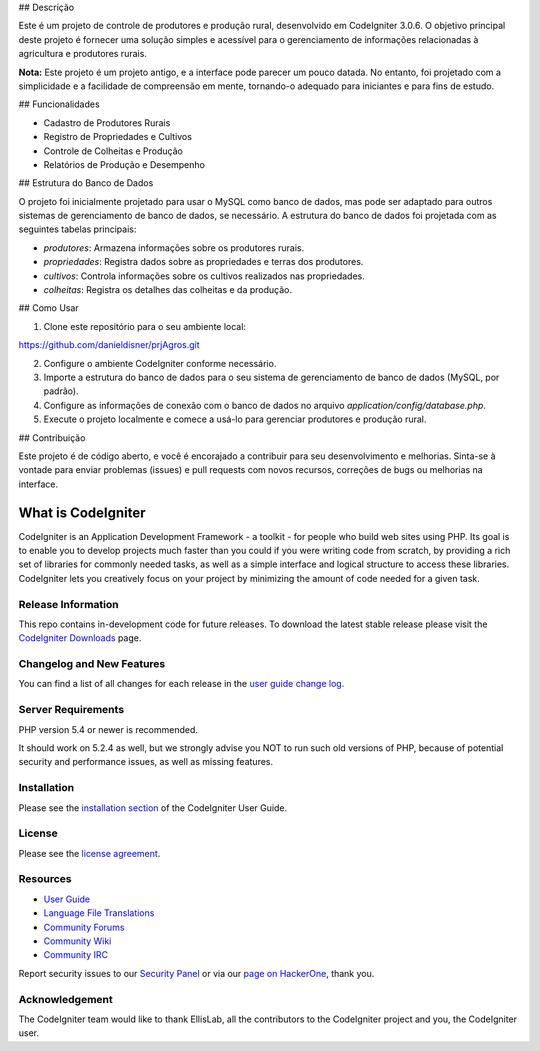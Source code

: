 
## Descrição

Este é um projeto de controle de produtores e produção rural, desenvolvido em CodeIgniter 3.0.6. O objetivo principal deste projeto é fornecer uma solução simples e acessível para o gerenciamento de informações relacionadas à agricultura e produtores rurais.

**Nota:** Este projeto é um projeto antigo, e a interface pode parecer um pouco datada. No entanto, foi projetado com a simplicidade e a facilidade de compreensão em mente, tornando-o adequado para iniciantes e para fins de estudo.

## Funcionalidades

- Cadastro de Produtores Rurais
- Registro de Propriedades e Cultivos
- Controle de Colheitas e Produção
- Relatórios de Produção e Desempenho

## Estrutura do Banco de Dados

O projeto foi inicialmente projetado para usar o MySQL como banco de dados, mas pode ser adaptado para outros sistemas de gerenciamento de banco de dados, se necessário. A estrutura do banco de dados foi projetada com as seguintes tabelas principais:

- `produtores`: Armazena informações sobre os produtores rurais.
- `propriedades`: Registra dados sobre as propriedades e terras dos produtores.
- `cultivos`: Controla informações sobre os cultivos realizados nas propriedades.
- `colheitas`: Registra os detalhes das colheitas e da produção.

## Como Usar

1. Clone este repositório para o seu ambiente local:

https://github.com/danieldisner/prjAgros.git

2. Configure o ambiente CodeIgniter conforme necessário.

3. Importe a estrutura do banco de dados para o seu sistema de gerenciamento de banco de dados (MySQL, por padrão).

4. Configure as informações de conexão com o banco de dados no arquivo `application/config/database.php`.

5. Execute o projeto localmente e comece a usá-lo para gerenciar produtores e produção rural.

## Contribuição

Este projeto é de código aberto, e você é encorajado a contribuir para seu desenvolvimento e melhorias. Sinta-se à vontade para enviar problemas (issues) e pull requests com novos recursos, correções de bugs ou melhorias na interface.


###################
What is CodeIgniter
###################

CodeIgniter is an Application Development Framework - a toolkit - for people
who build web sites using PHP. Its goal is to enable you to develop projects
much faster than you could if you were writing code from scratch, by providing
a rich set of libraries for commonly needed tasks, as well as a simple
interface and logical structure to access these libraries. CodeIgniter lets
you creatively focus on your project by minimizing the amount of code needed
for a given task.

*******************
Release Information
*******************

This repo contains in-development code for future releases. To download the
latest stable release please visit the `CodeIgniter Downloads
<https://codeigniter.com/download>`_ page.

**************************
Changelog and New Features
**************************

You can find a list of all changes for each release in the `user
guide change log <https://github.com/bcit-ci/CodeIgniter/blob/develop/user_guide_src/source/changelog.rst>`_.

*******************
Server Requirements
*******************

PHP version 5.4 or newer is recommended.

It should work on 5.2.4 as well, but we strongly advise you NOT to run
such old versions of PHP, because of potential security and performance
issues, as well as missing features.

************
Installation
************

Please see the `installation section <https://codeigniter.com/user_guide/installation/index.html>`_
of the CodeIgniter User Guide.

*******
License
*******

Please see the `license
agreement <https://github.com/bcit-ci/CodeIgniter/blob/develop/user_guide_src/source/license.rst>`_.

*********
Resources
*********

-  `User Guide <https://codeigniter.com/docs>`_
-  `Language File Translations <https://github.com/bcit-ci/codeigniter3-translations>`_
-  `Community Forums <http://forum.codeigniter.com/>`_
-  `Community Wiki <https://github.com/bcit-ci/CodeIgniter/wiki>`_
-  `Community IRC <https://webchat.freenode.net/?channels=%23codeigniter>`_

Report security issues to our `Security Panel <mailto:security@codeigniter.com>`_
or via our `page on HackerOne <https://hackerone.com/codeigniter>`_, thank you.

***************
Acknowledgement
***************

The CodeIgniter team would like to thank EllisLab, all the
contributors to the CodeIgniter project and you, the CodeIgniter user.